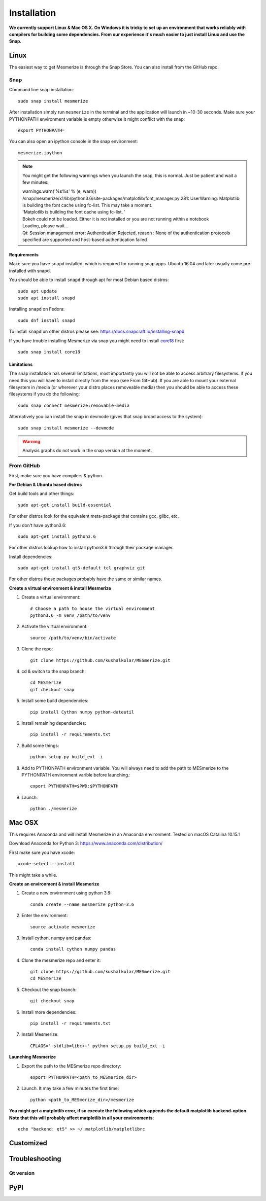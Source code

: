 .. _installation_guide:

Installation
************

**We currently support Linux & Mac OS X. On Windows it is tricky to set up an environment that works reliably with compilers for building some dependencies. From our experience it's much easier to just install Linux and use the Snap.**

.. _snap_install:

Linux
====

The easiest way to get Mesmerize is through the Snap Store. You can also install from the GitHub repo.

Snap
----

.. image:: https://snapcraft.io/static/images/badges/en/snap-store-black.svg
  :target: https://snapcraft.io/mesmerize

Command line snap installation::

    sudo snap install mesmerize

After installation simply run ``mesmerize`` in the terminal and the application will launch in ~10-30 seconds. Make sure your PYTHONPATH environment variable is empty otherwise it might conflict with the snap::

    export PYTHONPATH=
    
You can also open an ipython console in the snap environment::

    mesmerize.ipython
    
.. note:: You might get the following warnings when you launch the snap, this is normal. Just be patient and wait a few minutes:

        | warnings.warn('%s%s' % (e, warn))
        | /snap/mesmerize/x1/lib/python3.6/site-packages/matplotlib/font_manager.py:281: UserWarning: Matplotlib is building the font cache using fc-list. This may take a moment.
        | 'Matplotlib is building the font cache using fc-list. '
        | Bokeh could not be loaded. Either it is not installed or you are not running within a notebook
        | Loading, please wait... 
        | Qt: Session management error: Authentication Rejected, reason : None of the authentication protocols specified are supported and host-based authentication failed

    
Requirements
^^^^^^^^^^^^

Make sure you have ``snapd`` installed, which is required for running snap apps.
Ubuntu 16.04 and later usually come pre-installed with snapd.

You should be able to install ``snapd`` through apt for most Debian based distros::

	sudo apt update
	sudo apt install snapd

Installing ``snapd`` on Fedora::

	sudo dnf install snapd

To install ``snapd`` on other distros please see: https://docs.snapcraft.io/installing-snapd

If you have trouble installing Mesmerize via snap you might need to install `core18 <https://snapcraft.io/core18>`_ first::

	sudo snap install core18

Limitations
^^^^^^^^^^^

The snap installation has several limitations, most importantly you will not be able to access arbitrary filesystems. If you need this you will have to install directly from the repo (see From GitHub). If you are able to mount your external filesystem in /media (or wherever your distro places removeable media) then you should be able to access these filesystems if you do the following::

    sudo snap connect mesmerize:removable-media

Alternatively you can install the snap in devmode (gives that snap broad access to the system)::

    sudo snap install mesmerize --devmode
	
.. warning:: Analysis graphs do not work in the snap version at the moment.

From GitHub
-----------

First, make sure you have compilers & python.

**For Debian & Ubuntu based distros**

Get build tools and other things::

    sudo apt-get install build-essential
    
For other distros look for the equivalent meta-package that contains gcc, glibc, etc.

If you don't have python3.6::

    sudo apt-get install python3.6

For other distros lookup how to install python3.6 through their package manager.
    
Install dependencies::

    sudo apt-get install qt5-default tcl graphviz git

For other distros these packages probably have the same or similar names.

**Create a virtual environment & install Mesmerize**
    
#. Create a virtual environment::
    
    # Choose a path to house the virtual environment
    python3.6 -m venv /path/to/venv
    
#. Activate the virtual environment::

    source /path/to/venv/bin/activate

#. Clone the repo::

    git clone https://github.com/kushalkolar/MESmerize.git


#. cd & switch to the snap branch::
    
    cd MESmerize
    git checkout snap

#. Install some build dependencies::

    pip install Cython numpy python-dateutil
    
#. Install remaining dependencies::

    pip install -r requirements.txt

#. Build some things::

    python setup.py build_ext -i

#. Add to PYTHONPATH environment variable. You will always need to add the path to MESmerize to the PYTHONPATH environment varible before launching.::

    export PYTHONPATH=$PWD:$PYTHONPATH
    
#. Launch::

    python ./mesmerize

    
Mac OSX
=======

This requires Anaconda and will install Mesmerize in an Anaconda environment. Tested on macOS Catalina 10.15.1

Download Anaconda for Python 3: https://www.anaconda.com/distribution/
    
First make sure you have xcode::

    xcode-select --install

This might take a while.

**Create an environment & install Mesmerize**

#. Create a new environment using python 3.6::

    conda create --name mesmerize python=3.6

#. Enter the environment::

    source activate mesmerize

#. Install cython, numpy and pandas::

    conda install cython numpy pandas

#. Clone the mesmerize repo and enter it::

    git clone https://github.com/kushalkolar/MESmerize.git
    cd MESmerize

#. Checkout the snap branch::

    git checkout snap

#. Install more dependencies::

    pip install -r requirements.txt

#. Install Mesmerize::

    CFLAGS='-stdlib=libc++' python setup.py build_ext -i

**Launching Mesmerize**

#. Export the path to the MESmerize repo directory::

    export PYTHONPATH=<path_to_MESmerize_dir>

#. Launch. It may take a few minutes the first time::

    python <path_to_MESmerize_dir>/mesmerize

**You might get a matplotlib error, if so execute the following which appends the default matplotlib backend-option. Note that this will probably affect matplotlib in all your environments**::

    echo "backend: qt5" >> ~/.matplotlib/matplotlibrc

Customized
==========
    
Troubleshooting
===============

Qt version
----------
    
.. _pip_install:

PyPI
====
